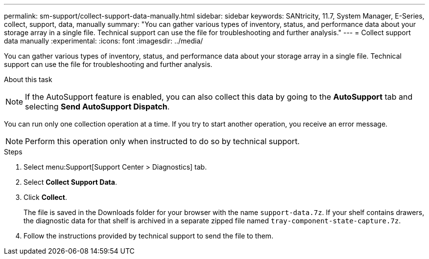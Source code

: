 ---
permalink: sm-support/collect-support-data-manually.html
sidebar: sidebar
keywords: SANtricity, 11.7, System Manager, E-Series, collect, support, data, manually
summary: "You can gather various types of inventory, status, and performance data about your storage array in a single file. Technical support can use the file for troubleshooting and further analysis."
---
= Collect support data manually
:experimental:
:icons: font
:imagesdir: ../media/

[.lead]
You can gather various types of inventory, status, and performance data about your storage array in a single file. Technical support can use the file for troubleshooting and further analysis.

.About this task
++ ++
[NOTE]
====
If the AutoSupport feature is enabled, you can also collect this data by going to the *AutoSupport* tab and selecting *Send AutoSupport Dispatch*.
====

You can run only one collection operation at a time. If you try to start another operation, you receive an error message.

[NOTE]
====
Perform this operation only when instructed to do so by technical support.
====

.Steps

. Select menu:Support[Support Center > Diagnostics] tab.
. Select *Collect Support Data*.
. Click *Collect*.
+
The file is saved in the Downloads folder for your browser with the name `support-data.7z`. If your shelf contains drawers, the diagnostic data for that shelf is archived in a separate zipped file named `tray-component-state-capture.7z`.

. Follow the instructions provided by technical support to send the file to them.
